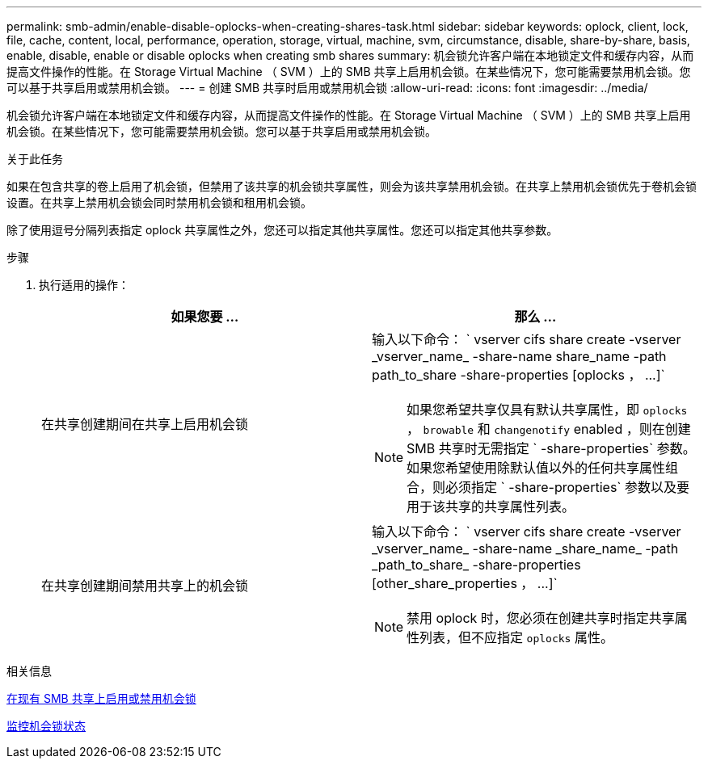 ---
permalink: smb-admin/enable-disable-oplocks-when-creating-shares-task.html 
sidebar: sidebar 
keywords: oplock, client, lock, file, cache, content, local, performance, operation, storage, virtual, machine, svm, circumstance, disable, share-by-share, basis, enable, disable, enable or disable oplocks when creating smb shares 
summary: 机会锁允许客户端在本地锁定文件和缓存内容，从而提高文件操作的性能。在 Storage Virtual Machine （ SVM ）上的 SMB 共享上启用机会锁。在某些情况下，您可能需要禁用机会锁。您可以基于共享启用或禁用机会锁。 
---
= 创建 SMB 共享时启用或禁用机会锁
:allow-uri-read: 
:icons: font
:imagesdir: ../media/


[role="lead"]
机会锁允许客户端在本地锁定文件和缓存内容，从而提高文件操作的性能。在 Storage Virtual Machine （ SVM ）上的 SMB 共享上启用机会锁。在某些情况下，您可能需要禁用机会锁。您可以基于共享启用或禁用机会锁。

.关于此任务
如果在包含共享的卷上启用了机会锁，但禁用了该共享的机会锁共享属性，则会为该共享禁用机会锁。在共享上禁用机会锁优先于卷机会锁设置。在共享上禁用机会锁会同时禁用机会锁和租用机会锁。

除了使用逗号分隔列表指定 oplock 共享属性之外，您还可以指定其他共享属性。您还可以指定其他共享参数。

.步骤
. 执行适用的操作：
+
|===
| 如果您要 ... | 那么 ... 


 a| 
在共享创建期间在共享上启用机会锁
 a| 
输入以下命令： ` +vserver cifs share create -vserver _vserver_name_ -share-name share_name -path path_to_share -share-properties [oplocks ， ...]+`

[NOTE]
====
如果您希望共享仅具有默认共享属性，即 `oplocks` ， `browable` 和 `changenotify` enabled ，则在创建 SMB 共享时无需指定 ` -share-properties` 参数。如果您希望使用除默认值以外的任何共享属性组合，则必须指定 ` -share-properties` 参数以及要用于该共享的共享属性列表。

====


 a| 
在共享创建期间禁用共享上的机会锁
 a| 
输入以下命令： ` +vserver cifs share create -vserver _vserver_name_ -share-name _share_name_ -path _path_to_share_ -share-properties [other_share_properties ， ...]+`

[NOTE]
====
禁用 oplock 时，您必须在创建共享时指定共享属性列表，但不应指定 `oplocks` 属性。

====
|===


.相关信息
xref:enable-disable-oplocks-existing-shares-task.adoc[在现有 SMB 共享上启用或禁用机会锁]

xref:monitor-oplock-status-task.adoc[监控机会锁状态]
